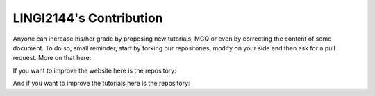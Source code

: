 .. LINGI2144-Secured System Engineering documentation master file, created by
   sphinx-quickstart on Thu Jul 16 09:51:33 2020.
   You can adapt this file completely to your liking, but it should at least
   contain the root `toctree` directive.


LINGI2144's Contribution
========================

Anyone can increase his/her grade by proposing new tutorials, MCQ or even by correcting the content
of some document. To do so, small reminder, start by forking our repositories, modify on your side
and then ask for a pull request. More on that here:

.. centered:: https://guides.github.com/activities/hello-world/#pr

If you want to improve the website here is the repository:

.. centered:: https://github.com/ElNiak/LINGI2144-Public.git

And if you want to improve the tutorials here is the repository:

.. centered:: https://github.com/ElNiak/LINGI2144-Secured-System-Engineering-TPs